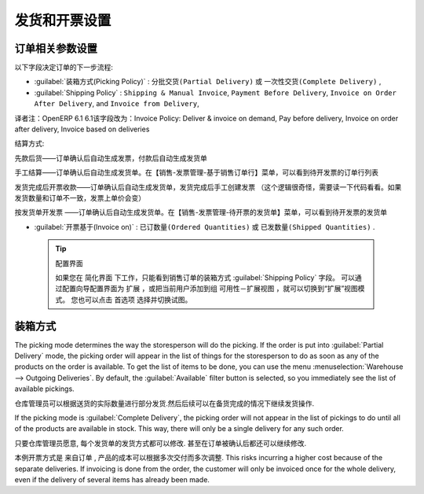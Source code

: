 .. i18n: Control Deliveries and Invoicing
.. i18n: ================================
..

发货和开票设置
================================

.. i18n: Configuring Orders
.. i18n: ------------------
..

订单相关参数设置
------------------

.. i18n: .. index:: 
.. i18n:    pair: control; delivery
.. i18n:    pair: control; invoicing
..

.. index:: 
   pair: control; delivery
   pair: control; invoicing

.. i18n: The way the order is configured will determine its future behaviour:
..

以下字段决定订单的下一步流程:

.. i18n: * :guilabel:`Picking Policy` : ``Partial Delivery`` or ``Complete Delivery``,
.. i18n: 
.. i18n: * :guilabel:`Shipping Policy` : ``Shipping & Manual Invoice``, ``Payment Before Delivery``,
.. i18n:   ``Invoice on Order After Delivery``, and ``Invoice from Delivery``,
.. i18n: 
.. i18n: * :guilabel:`Invoice on` : ``Ordered Quantities`` or ``Shipped Quantities``.
..

* :guilabel:`装箱方式(Picking Policy)`  : ``分批交货(Partial Delivery)``  或 ``一次性交货(Complete Delivery)`` ,

* :guilabel:`Shipping Policy` : ``Shipping & Manual Invoice``, ``Payment Before Delivery``,
  ``Invoice on Order After Delivery``, and ``Invoice from Delivery``,

译者注：OpenERP 6.1 6.1该字段改为：Invoice Policy: Deliver & invoice on demand, Pay before delivery, Invoice on order after delivery, Invoice based on deliveries

结算方式: 

先款后货——订单确认后自动生成发票，付款后自动生成发货单

手工结算——订单确认后自动生成发货单。在【销售-发票管理-基于销售订单行】菜单，可以看到待开发票的订单行列表

发货完成后开票收款——订单确认后自动生成发货单，发货完成后手工创建发票 （这个逻辑很奇怪，需要读一下代码看看。如果发货数量和订单不一致，发票上单价会变）

按发货单开发票 ——订单确认后自动生成发货单。在【销售-发票管理-待开票的发货单】菜单，可以看到待开发票的发货单


* :guilabel:`开票基于(Invoice on)`  : ``已订数量(Ordered Quantities)``  或 ``已发数量(Shipped Quantities)`` .

.. i18n:   .. tip::  Configuring your Interface
.. i18n: 
.. i18n:      If you work in the ``Simplified`` view mode, only the :guilabel:`Shipping Policy` field is visible
.. i18n:      in the second order tab.
.. i18n:      To get to the ``Extended`` view mode, go to the :guilabel:`Edit Preferences` link and select the interface of your choice.
.. i18n:      You can also use the :guilabel:`Reconfigure` wizard and configure your interface as :guilabel:`Extended`, or assign the group
.. i18n:      :guilabel:`Usability – Extended View` to the current user.
..

  .. tip::  配置界面

     如果您在 ``简化界面`` 下工作，只能看到销售订单的装箱方式 :guilabel:`Shipping Policy` 字段。
     可以通过配置向导配置界面为 ``扩展`` ，或把当前用户添加到组 ``可用性－扩展视图`` ，就可以切换到“扩展”视图模式。
     您也可以点击 ``首选项`` 选择并切换试图。

.. i18n: Picking Mode
.. i18n: ------------
..

装箱方式
------------

.. i18n: The picking mode determines the way the storesperson will do the picking. If the order is put
.. i18n: into :guilabel:`Partial Delivery` mode, the picking order will appear in the list of things for the
.. i18n: storesperson to do as soon as any of the products on the order is available. To get the list of
.. i18n: items to be done, you can use the menu :menuselection:`Warehouse --> Outgoing Deliveries`.
.. i18n: By default, the :guilabel:`Available` filter button is selected, so you immediately see the list of available pickings.
..

The picking mode determines the way the storesperson will do the picking. If the order is put
into :guilabel:`Partial Delivery` mode, the picking order will appear in the list of things for the
storesperson to do as soon as any of the products on the order is available. To get the list of
items to be done, you can use the menu :menuselection:`Warehouse --> Outgoing Deliveries`.
By default, the :guilabel:`Available` filter button is selected, so you immediately see the list of available pickings.

.. i18n: The storesperson will then be able to make a partial delivery of the quantities actually available
.. i18n: and do a second picking operation later when the remaining products are available in stock.
..

仓库管理员可以根据送货的实际数量进行部分发货.然后后续可以在备货完成的情况下继续发货操作.

.. i18n: If the picking mode is :guilabel:`Complete Delivery`, the picking order will not appear in the list of
.. i18n: pickings to do until all of the products are available in stock. This way, there will only be a
.. i18n: single delivery for any such order.
..

If the picking mode is :guilabel:`Complete Delivery`, the picking order will not appear in the list of
pickings to do until all of the products are available in stock. This way, there will only be a
single delivery for any such order.

.. i18n: If the storesperson wants to do so, the delivery mode can be modified on each picking list even after the
.. i18n: order has been confirmed.
..

只要仓库管理员愿意, 每个发货单的发货方式都可以修改. 甚至在订单被确认后都还可以继续修改.

.. i18n: In the case of invoicing from picking, the cost of delivering the products will be
.. i18n: calculated according to multiple deliveries. This risks incurring a higher cost because of
.. i18n: the separate deliveries. If invoicing is done from the order, the customer will only be invoiced
.. i18n: once for the whole delivery, even if the delivery of several items has already been made.
..

本例开票方式是 ``来自订单`` , 产品的成本可以根据多次交付而多次调整.
This risks incurring a higher cost because of
the separate deliveries. If invoicing is done from the order, the customer will only be invoiced
once for the whole delivery, even if the delivery of several items has already been made.

.. i18n: .. Copyright © Open Object Press. All rights reserved.
..

.. Copyright © Open Object Press. All rights reserved.

.. i18n: .. You may take electronic copy of this publication and distribute it if you don't
.. i18n: .. change the content. You can also print a copy to be read by yourself only.
..

.. You may take electronic copy of this publication and distribute it if you don't
.. change the content. You can also print a copy to be read by yourself only.

.. i18n: .. We have contracts with different publishers in different countries to sell and
.. i18n: .. distribute paper or electronic based versions of this book (translated or not)
.. i18n: .. in bookstores. This helps to distribute and promote the OpenERP product. It
.. i18n: .. also helps us to create incentives to pay contributors and authors using author
.. i18n: .. rights of these sales.
..

.. We have contracts with different publishers in different countries to sell and
.. distribute paper or electronic based versions of this book (translated or not)
.. in bookstores. This helps to distribute and promote the OpenERP product. It
.. also helps us to create incentives to pay contributors and authors using author
.. rights of these sales.

.. i18n: .. Due to this, grants to translate, modify or sell this book are strictly
.. i18n: .. forbidden, unless Tiny SPRL (representing Open Object Press) gives you a
.. i18n: .. written authorisation for this.
..

.. Due to this, grants to translate, modify or sell this book are strictly
.. forbidden, unless Tiny SPRL (representing Open Object Press) gives you a
.. written authorisation for this.

.. i18n: .. Many of the designations used by manufacturers and suppliers to distinguish their
.. i18n: .. products are claimed as trademarks. Where those designations appear in this book,
.. i18n: .. and Open Object Press was aware of a trademark claim, the designations have been
.. i18n: .. printed in initial capitals.
..

.. Many of the designations used by manufacturers and suppliers to distinguish their
.. products are claimed as trademarks. Where those designations appear in this book,
.. and Open Object Press was aware of a trademark claim, the designations have been
.. printed in initial capitals.

.. i18n: .. While every precaution has been taken in the preparation of this book, the publisher
.. i18n: .. and the authors assume no responsibility for errors or omissions, or for damages
.. i18n: .. resulting from the use of the information contained herein.
..

.. While every precaution has been taken in the preparation of this book, the publisher
.. and the authors assume no responsibility for errors or omissions, or for damages
.. resulting from the use of the information contained herein.

.. i18n: .. Published by Open Object Press, Grand Rosière, Belgium
..

.. Published by Open Object Press, Grand Rosière, Belgium
